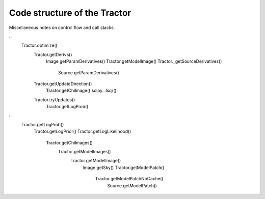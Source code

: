 Code structure of the Tractor
=============================

Miscellaneous notes on control flow and call stacks.

::
    Tractor.optimize()
        Tractor.getDerivs()
            Image.getParamDerivatives()
            Tractor.getModelImage()
            Tractor._getSourceDerivatives()
                Source.getParamDerivatives()
        Tractor.getUpdateDirection()
            Tractor.getChiImage()
            scipy...lsqr()
        Tractor.tryUpdates()
            Tractor.getLogProb()


::
    Tractor.getLogProb()
        Tractor.getLogPrior()
        Tractor.getLogLikelihood()
            Tractor.getChiImages()
                Tractor.getModelImages()
                    Tractor.getModelImage()
                        Image.getSky()
                        Tractor.getModelPatch()
                            Tractor.getModelPatchNoCache()
                                Source.getModelPatch()



